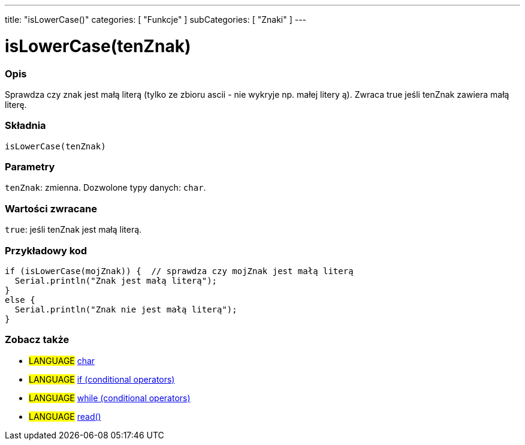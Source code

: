 ---
title: "isLowerCase()"
categories: [ "Funkcje" ]
subCategories: [ "Znaki" ]
---





= isLowerCase(tenZnak)


// POCZĄTEK SEKCJI OPISOWEJ
[#overview]
--

[float]
=== Opis
Sprawdza czy znak jest małą literą (tylko ze zbioru ascii - nie wykryje np. małej litery ą). Zwraca true jeśli tenZnak zawiera małą literę.
[%hardbreaks]


[float]
=== Składnia
`isLowerCase(tenZnak)`


[float]
=== Parametry
`tenZnak`: zmienna. Dozwolone typy danych: `char`.


[float]
=== Wartości zwracane
`true`: jeśli tenZnak jest małą literą.

--
// KONIEC SEKCJI OPISOWEJ



// POCZĄTEK SEKCJI JAK UŻYWAĆ
[#howtouse]
--

[float]
=== Przykładowy kod

[source,arduino]
----
if (isLowerCase(mojZnak)) {  // sprawdza czy mojZnak jest małą literą
  Serial.println("Znak jest małą literą");
}
else {
  Serial.println("Znak nie jest małą literą");
}
----

--
// KONIEC SEKCJI JAK UŻYWAĆ


// POCZĄTEK SEKCJI ZOBACZ TAKŻE
[#see_also]
--

[float]
=== Zobacz także

[role="language"]
* #LANGUAGE#  link:../../../variables/data-types/char[char]
* #LANGUAGE#  link:../../../structure/control-structure/if[if (conditional operators)]
* #LANGUAGE#  link:../../../structure/control-structure/while[while (conditional operators)]
* #LANGUAGE# link:../../communication/serial/read[read()]

--
// KONIEC SEKCJI ZOBACZ TAKŻE
